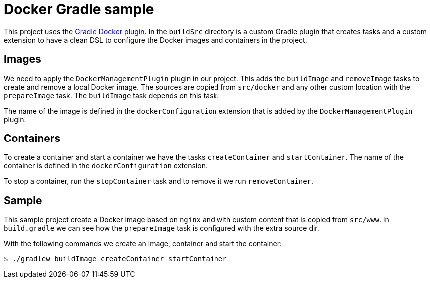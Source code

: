 = Docker Gradle sample

This project uses 
the https://github.com/gesellix/gradle-docker-plugin[Gradle Docker plugin].
In the `buildSrc` directory is a custom Gradle plugin that creates
tasks and a custom extension to have a clean DSL to configure
the Docker images and containers in the project.

== Images

We need to apply the `DockerManagementPlugin` plugin in our project. This adds
the `buildImage` and `removeImage` tasks to create and remove a 
local Docker image. The sources are copied from `src/docker` and any
other custom location with the `prepareImage` task. The `buildImage`
task depends on this task.

The name of the image is defined in the `dockerConfiguration` extension
that is added by the `DockerManagementPlugin` plugin.

== Containers

To create a container and start a container we have the tasks
`createContainer` and `startContainer`. The name of the container
is defined in the `dockerConfiguration` extension.

To stop a container, run the `stopContainer` task and to remove it
we run `removeContainer`.

== Sample

This sample project create a Docker image based on `nginx` and with
custom content that is copied from `src/www`. In `build.gradle` we can
see how the `prepareImage` task is configured with the extra source dir.

With the following commands we create an image, container and start the container:

  $ ./gradlew buildImage createContainer startContainer
  
